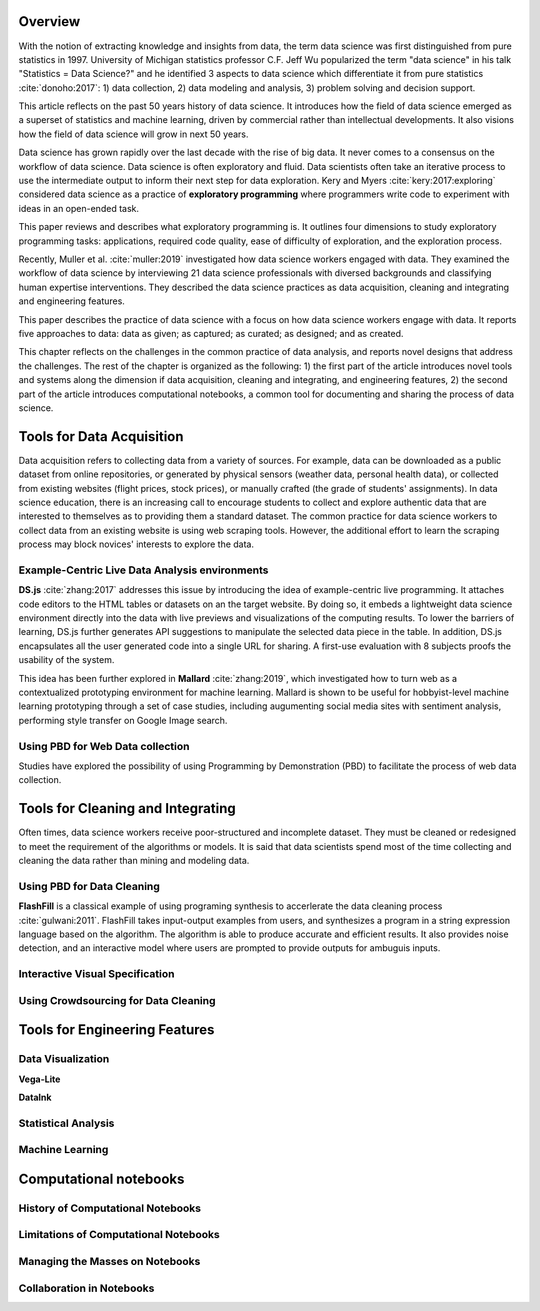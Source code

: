 .. :Authors: - Cyrus Omar, April Yi Wang 

.. title:: Data Analysis Environments

Overview
========
With the notion of extracting knowledge and insights from data, the term data science was first distinguished from pure statistics in 1997. 
University of Michigan statistics professor C.F. Jeff Wu popularized the term "data science" in his talk "Statistics = Data Science?" and he identified 3 aspects to data science which differentiate it from pure statistics :cite:`donoho:2017`: 1) data collection, 2) data modeling and analysis, 3) problem solving and decision support.

.. container:: bib-item

  .. bibliography:: data-analysis-environments.bib
    :filter: key == 'donoho:2017'

  This article reflects on the past 50 years history of data science. It introduces how the field of data science emerged as a superset of statistics and machine learning, driven by commercial rather than intellectual developments. It also visions how the field of data science will grow in next 50 years.

Data science has grown rapidly over the last decade with the rise of big data. 
It never comes to a consensus on the workflow of data science. 
Data science is often exploratory and fluid. Data scientists often take an iterative process to use the intermediate output to inform their next step for data exploration. 
Kery and Myers :cite:`kery:2017:exploring` considered data science as a practice of **exploratory programming** where programmers write code to experiment with ideas in an open-ended task.

.. container:: bib-item

  .. bibliography:: data-analysis-environments.bib
    :filter: key == 'kery:2017:exploring'

  This paper reviews and describes what exploratory programming is. It outlines four dimensions to study exploratory programming tasks: applications, required code quality, ease of difficulty of exploration, and the exploration process.  

Recently, Muller et al. :cite:`muller:2019` investigated how data science workers engaged with data.
They examined the workflow of data science by interviewing 21 data science professionals with diversed backgrounds and classifying human expertise interventions.
They described the data science practices as data acquisition, cleaning and integrating and engineering features.

.. container:: bib-item

  .. bibliography:: data-analysis-environments.bib
    :filter: key == 'muller:2019'

  This paper describes the practice of data science with a focus on how data science workers engage with data. It reports five approaches to data: data as given; as captured; as curated; as designed; and as created.

.. todo::
  Include Guo's blog post on data science workflows and challenges: https://cacm.acm.org/blogs/blog-cacm/169199-data-science-workflow-overview-and-challenges/fulltext

This chapter reflects on the challenges in the common practice of data analysis, and reports novel designs that address the challenges.
The rest of the chapter is organized as the following:
1) the first part of the article introduces novel tools and systems along the dimension if data acquisition, cleaning and integrating, and engineering features,
2) the second part of the article introduces computational notebooks, a common tool for documenting and sharing the process of data science.

Tools for Data Acquisition
==========================
Data acquisition refers to collecting data from a variety of sources.
For example, data can be downloaded as a public dataset from online repositories, or generated by physical sensors (weather data, personal health data), or collected from existing websites (flight prices, stock prices), or manually crafted (the grade of students' assignments).
In data science education, there is an increasing call to encourage students to collect and explore authentic data that are interested to themselves as to providing them a standard dataset.
The common practice for data science workers to collect data from an existing website is using web scraping tools.
However, the additional effort to learn the scraping process may block novices' interests to explore the data.


Example-Centric Live Data Analysis environments
-----------------------------------------------

**DS.js** :cite:`zhang:2017` addresses this issue by introducing the idea of example-centric live programming.
It attaches code editors to the HTML tables or datasets on an the target website.
By doing so, it embeds a lightweight data science environment directly into the data with live previews and visualizations of the computing results.
To lower the barriers of learning, DS.js further generates API suggestions to manipulate the selected data piece in the table.
In addition, DS.js encapsulates all the user generated code into a single URL for sharing.
A first-use evaluation with 8 subjects proofs the usability of the system.

.. image:: https://bearzx.github.io/DS.js/imgs/open-dsjs.gif
  :width: 800
  :alt: Loading DS.js to any HTML tables

.. container:: bib-item

  .. bibliography:: data-analysis-environments.bib
    :filter: key == 'zhang:2017'

This idea has been further explored in **Mallard** :cite:`zhang:2019`, which investigated how to turn web as a contextualized prototyping environment for machine learning.
Mallard is shown to be useful for hobbyist-level machine learning prototyping through a set of case studies, including augumenting social media sites with sentiment analysis, performing style transfer on Google Image search.

.. container:: bib-item

  .. bibliography:: data-analysis-environments.bib
    :filter: key == 'zhang:2019'

Using PBD for Web Data collection
---------------------------------

Studies have explored the possibility of using Programming by Demonstration (PBD) to facilitate the process of web data collection.

.. todo::
    Add Sarah Chasin's web automation papers

Tools for Cleaning and Integrating
==================================
Often times, data science workers receive poor-structured and incomplete dataset.
They must be cleaned or redesigned to meet the requirement of the algorithms or models.
It is said that data scientists spend most of the time collecting and cleaning the data rather than mining and modeling data.

Using PBD for Data Cleaning
---------------------------

**FlashFill** is a classical example of using programing synthesis to accerlerate the data cleaning process :cite:`gulwani:2011`.
FlashFill takes input-output examples from users, and synthesizes a program in a string expression language based on the algorithm.
The algorithm is able to produce accurate and efficient results.
It also provides noise detection, and an interactive model where users are prompted to provide outputs for ambuguis inputs.

.. raw:: html

    <div style="position: relative; height: 0; overflow: hidden; max-width: 100%; height: auto;">
    <iframe width="678" height="381" src="https://www.youtube.com/embed/ulbalvFcAYk" frameborder="0" allow="accelerometer; autoplay; encrypted-media; gyroscope; picture-in-picture" allowfullscreen></iframe>
    </div>

.. container:: bib-item

  .. bibliography:: data-analysis-environments.bib
    :filter: key == 'gulwani:2011'

Interactive Visual Specification
--------------------------------
.. todo::
    Wrangler - rule based

.. raw:: html

    <div style="position: relative; height: 0; overflow: hidden; max-width: 100%; height: auto;">
    <iframe title="vimeo-player" src="https://player.vimeo.com/video/19185801" width="640" height="480" frameborder="0" allowfullscreen></iframe>
    </div>

.. container:: bib-item

  .. bibliography:: data-analysis-environments.bib
    :filter: key == 'kandel:2011'

Using Crowdsourcing for Data Cleaning
-------------------------------------
.. todo::
    Introducing the problem of entity resolution + CrowdER

.. container:: bib-item

  .. bibliography:: data-analysis-environments.bib
    :filter: key == 'wang:2012'

Tools for Engineering Features
==============================

Data Visualization
------------------

.. todo::
    Vega-Lite, in situ visualization in Vega-Lite, DataInk

**Vega-Lite**

.. container:: bib-item

  .. bibliography:: data-analysis-environments2.bib
    :filter: key == 'satyanarayan:2017'

.. image:: https://idl.cs.washington.edu/static/images/figures/insitu-code-vis.png
  :width: 400
  :alt: In Situ Visualization in Vega

.. container:: bib-item

  .. bibliography:: data-analysis-environments2.bib
    :filter: key == 'hoffswell:2018'

**DataInk**

.. raw:: html

  <div style="position: relative; height: 0; overflow: hidden; max-width: 100%; height: auto;">
  <iframe width="678" height="381" src="https://www.youtube.com/embed/xlVZKGClcC0?list=TLPQMTUxMTIwMTl9VIVPBNOdFQ" frameborder="0" allow="accelerometer; autoplay; encrypted-media; gyroscope; picture-in-picture" allowfullscreen></iframe>
  </div>

.. container:: bib-item

  .. bibliography:: data-analysis-environments2.bib
    :filter: key == 'xia:2018'

Statistical Analysis
--------------------

.. todo::
    tea-automatic statistical analysis

.. container:: bib-item

  .. bibliography:: data-analysis-environments2.bib
    :filter: key == 'jun:2019'


Machine Learning
----------------

.. container:: bib-item

  .. bibliography:: data-analysis-environments2.bib
    :filter: key == 'hohman:2019'

.. container:: bib-item

  .. bibliography:: data-analysis-environments2.bib
    :filter: key == 'wu:2019'

Computational notebooks
=======================

History of Computational Notebooks
----------------------------------

Limitations of Computational Notebooks
--------------------------------------

Managing the Masses on Notebooks
--------------------------------

Collaboration in Notebooks
--------------------------
